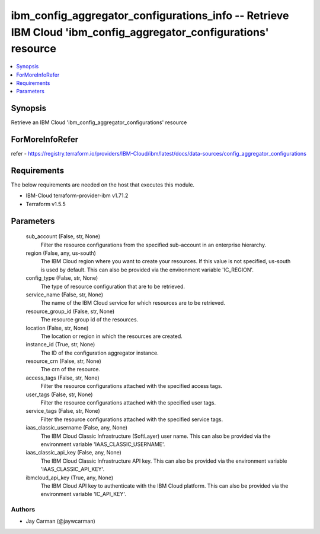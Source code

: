 
ibm_config_aggregator_configurations_info -- Retrieve IBM Cloud 'ibm_config_aggregator_configurations' resource
===============================================================================================================

.. contents::
   :local:
   :depth: 1


Synopsis
--------

Retrieve an IBM Cloud 'ibm_config_aggregator_configurations' resource


ForMoreInfoRefer
----------------
refer - https://registry.terraform.io/providers/IBM-Cloud/ibm/latest/docs/data-sources/config_aggregator_configurations

Requirements
------------
The below requirements are needed on the host that executes this module.

- IBM-Cloud terraform-provider-ibm v1.71.2
- Terraform v1.5.5



Parameters
----------

  sub_account (False, str, None)
    Filter the resource configurations from the specified sub-account in an enterprise hierarchy.


  region (False, any, us-south)
    The IBM Cloud region where you want to create your resources. If this value is not specified, us-south is used by default. This can also be provided via the environment variable 'IC_REGION'.


  config_type (False, str, None)
    The type of resource configuration that are to be retrieved.


  service_name (False, str, None)
    The name of the IBM Cloud service for which resources are to be retrieved.


  resource_group_id (False, str, None)
    The resource group id of the resources.


  location (False, str, None)
    The location or region in which the resources are created.


  instance_id (True, str, None)
    The ID of the configuration aggregator instance.


  resource_crn (False, str, None)
    The crn of the resource.


  access_tags (False, str, None)
    Filter the resource configurations attached with the specified access tags.


  user_tags (False, str, None)
    Filter the resource configurations attached with the specified user tags.


  service_tags (False, str, None)
    Filter the resource configurations attached with the specified service tags.


  iaas_classic_username (False, any, None)
    The IBM Cloud Classic Infrastructure (SoftLayer) user name. This can also be provided via the environment variable 'IAAS_CLASSIC_USERNAME'.


  iaas_classic_api_key (False, any, None)
    The IBM Cloud Classic Infrastructure API key. This can also be provided via the environment variable 'IAAS_CLASSIC_API_KEY'.


  ibmcloud_api_key (True, any, None)
    The IBM Cloud API key to authenticate with the IBM Cloud platform. This can also be provided via the environment variable 'IC_API_KEY'.













Authors
~~~~~~~

- Jay Carman (@jaywcarman)

